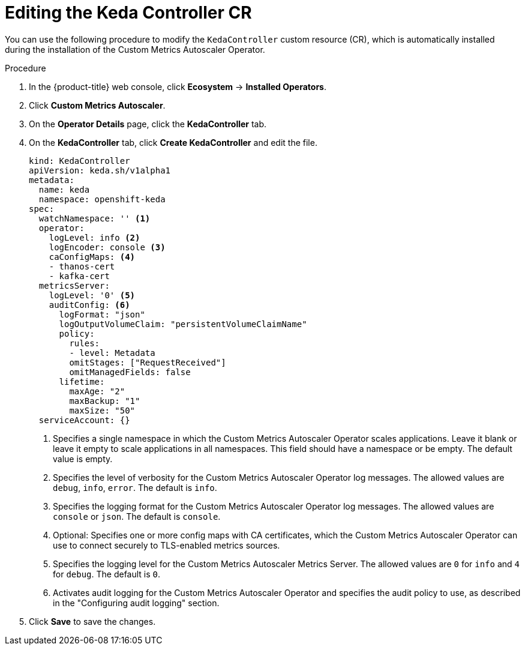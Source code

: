 // Module included in the following assemblies:
//
// * nodes/cma/nodes-cma-autoscaling-custom-install.adoc

:_mod-docs-content-type: PROCEDURE
[id="nodes-cma-autoscaling-keda-controller-edit_{context}"]
= Editing the Keda Controller CR

You can use the following procedure to modify the `KedaController` custom resource (CR), which is automatically installed during the installation of the Custom Metrics Autoscaler Operator.

.Procedure

. In the {product-title} web console, click *Ecosystem* -> *Installed Operators*.

. Click *Custom Metrics Autoscaler*.

. On the *Operator Details* page, click the *KedaController* tab.

. On the *KedaController* tab, click *Create KedaController* and edit the file.
+
[source,yaml]
----
kind: KedaController
apiVersion: keda.sh/v1alpha1
metadata:
  name: keda
  namespace: openshift-keda
spec:
  watchNamespace: '' <1>
  operator:
    logLevel: info <2>
    logEncoder: console <3>
    caConfigMaps: <4>
    - thanos-cert
    - kafka-cert
  metricsServer:
    logLevel: '0' <5>
    auditConfig: <6>
      logFormat: "json"
      logOutputVolumeClaim: "persistentVolumeClaimName"
      policy:
        rules:
        - level: Metadata
        omitStages: ["RequestReceived"]
        omitManagedFields: false
      lifetime:
        maxAge: "2"
        maxBackup: "1"
        maxSize: "50"
  serviceAccount: {}
----
<1> Specifies a single namespace in which the Custom Metrics Autoscaler Operator scales applications. Leave it blank or leave it empty to scale applications in all namespaces. This field should have a namespace or be empty. The default value is empty.
<2> Specifies the level of verbosity for the Custom Metrics Autoscaler Operator log messages. The allowed values are `debug`, `info`, `error`. The default is `info`.
<3> Specifies the logging format for the Custom Metrics Autoscaler Operator log messages. The allowed values are `console` or `json`. The default is `console`.
<4> Optional: Specifies one or more config maps with CA certificates, which the Custom Metrics Autoscaler Operator can use to connect securely to TLS-enabled metrics sources.
<5> Specifies the logging level for the Custom Metrics Autoscaler Metrics Server. The allowed values are `0` for `info` and `4` for `debug`. The default is `0`.
<6> Activates audit logging for the Custom Metrics Autoscaler Operator and specifies the audit policy to use, as described in the "Configuring audit logging" section.

. Click *Save* to save the changes.
